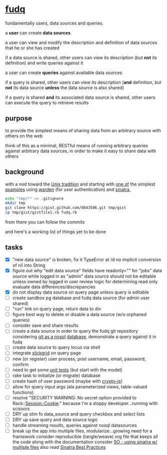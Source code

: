 #+OPTIONS: H:3 num:nil toc:nil ^:nil

* [[https://github.com/spaceshipoperator/fudq][fudq]]
fundamentally users, data sources and queries.

[[https://meddadada.com/images/an_erd_fudq.png]]

a *user* can create *data sources*

a user can view and modify the description and definition of data sources that he or she has created

if a data source is shared, other users can view its description (but *not* its definition) and write queries against it

a user can create *queries* against available data sources

if a query is shared, other users can view its description (*and* definition, but *not* its data source *unless* the data source is also shared)

if a query is shared *and* its associated data source is shared, other users can execute the query to retrieve results

** purpose
to provide the simplest means of sharing data from an arbitrary source with others on the web

think of this as a minimal, RESTful means of running arbitrary queries against arbitrary data sources, in order to make it easy to share data with others

** background
with a nod toward the [[https://en.wikipedia.org/wiki/Unix_philosophy][Unix tradition]] and starting with [[https://gist.github.com/1327195][one of]] the simplest [[https://github.com/hassox/warden/wiki/Examples][examples]] using [[https://github.com/hassox/warden/wiki][warden]] (for user authentication) and [[http://www.sinatrarb.com/][sinatra]],

#+begin_src sh :exports code :eval no-export
echo "tmp/*" >> .gitignore
mkdir tmp
git clone https://gist.github.com/8043506.git tmp/gist
cp tmp/gist/gistfile1.rb fudq.rb
#+end_src

from there you can follow the commits

and here's a working list of things yet to be done

** tasks
  - [X] "new data source" is broken, fix it
    TypeError at /d
    no implicit conversion of nil into String
  - [X] figure out why "edit data source" fields have readonly="" for "jobs" data source while logged in as "admin"
    data source should not be editable unless owned by logged in user
    review logic for determining read only
    evaluate data differences/discrepancies
  - [X] do not display data source on query page unless query is editable
  - [ ] create sandbox pg database and fudq data source (for admin user shared)
  - [ ] "run" link on query page, return data to div
  - [ ] figure best way to delete or disable a data source (w/o orphaned queries)
  - [ ] consider save and share results
  - [ ] create a data source in order to query the fudq git repository
    considering [[https://speakerdeck.com/bkeepers/git-the-nosql-database][git as a nosql]] [[http://opensoul.org/2011/09/01/git-the-nosql-database/][database]], demonstrate a query against it in fudq
  - [ ] create data source to query locus via shell
  - [ ] integrate [[http://mleibman.github.io/SlickGrid/examples/example1-simple.html][slickgrid]] on query page
  - [ ] new (or register) user process, post username, email, password, confirm
  - [ ] need to get some [[http://www.sinatrarb.com/testing.html][unit tests]] (but start with the model)
  - [ ] rake task to initialize (or migrate) database
  - [ ] create hash of user password (maybe with [[http://code.google.com/p/crypto-js/#Quick-start_Guide][crypto-js]])
  - [ ] allow for query input args (ala parameterized views, table-valued functions)
  - [ ] resolve "SECURITY WARNING: No secret option provided to Rack::Session::Cookie."
    because I'm a sloppy developer...running with scissors
  - [ ] DRY up slim fo data_source and query checkbox and select lists
  - [ ] DRY up save query and data source logic
  - [ ] handle streaming results, queries against nosql datasources
  - [ ] break up the app into multiple files, modularize...growing need for a framework
    consider reproducible (tangle/weave) org file that keeps all the code along with the documentation
    consider [[http://stackoverflow.com/questions/5015471/using-sinatra-for-larger-projects-via-multiple-files][SO - using sinatra w/ multiple files]]
    also read [[http://blog.carbonfive.com/2013/06/24/sinatra-best-practices-part-one/][Sinatra Best Practices]]
